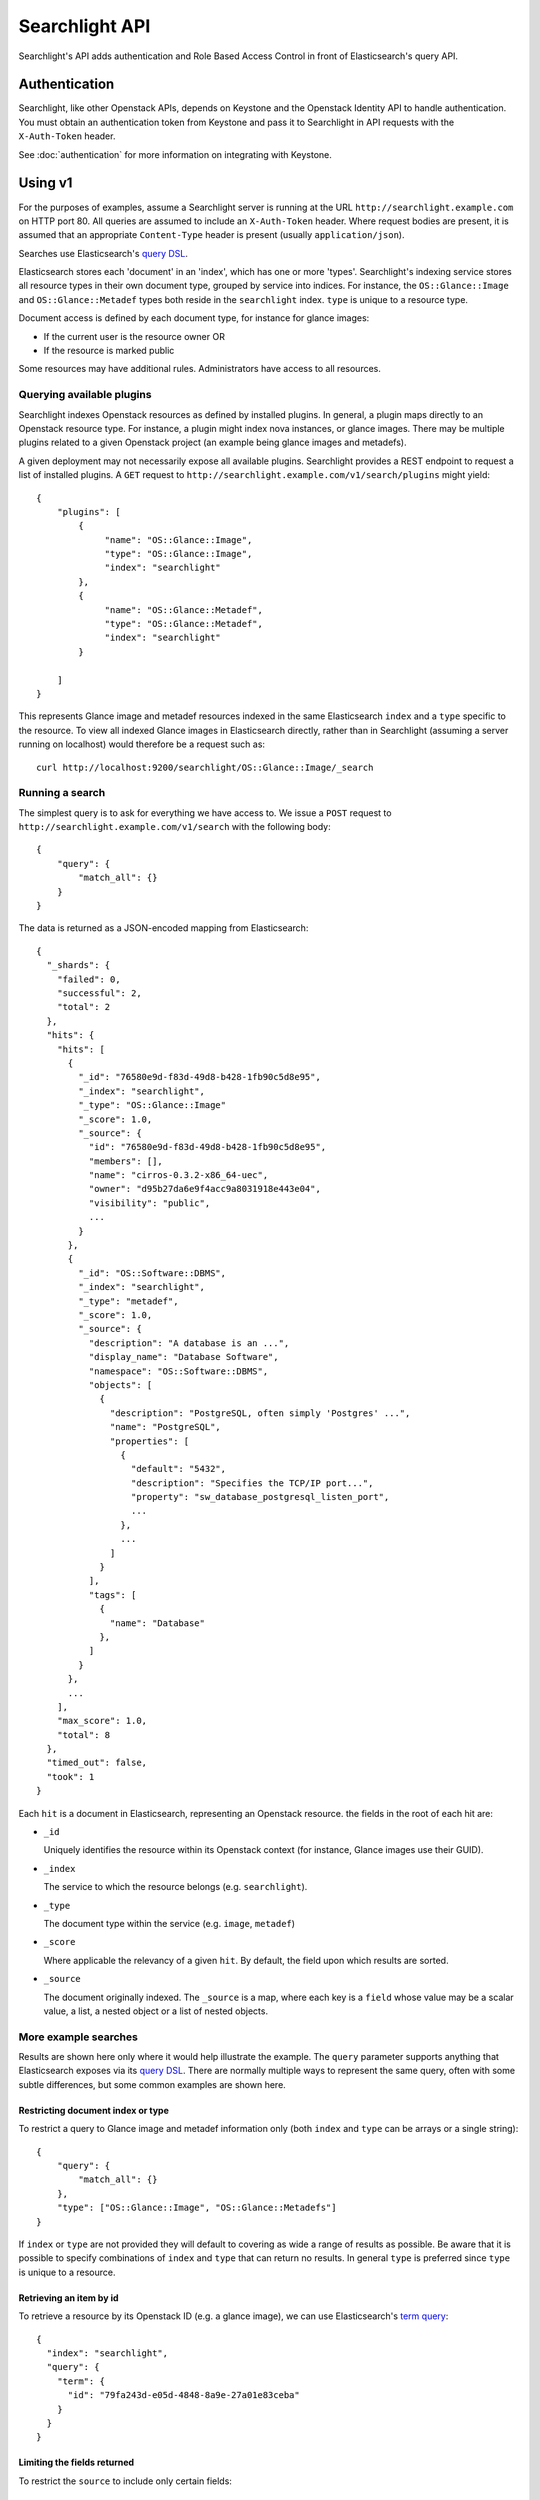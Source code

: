 ..
      Copyright (c) 2015 Hewlett-Packard Development Company, L.P.
      All Rights Reserved.

      Licensed under the Apache License, Version 2.0 (the "License"); you may
      not use this file except in compliance with the License. You may obtain
      a copy of the License at

          http://www.apache.org/licenses/LICENSE-2.0

      Unless required by applicable law or agreed to in writing, software
      distributed under the License is distributed on an "AS IS" BASIS, WITHOUT
      WARRANTIES OR CONDITIONS OF ANY KIND, either express or implied. See the
      License for the specific language governing permissions and limitations
      under the License.

Searchlight API
===============

Searchlight's API adds authentication and Role Based Access Control in front
of Elasticsearch's query API.

Authentication
--------------

Searchlight, like other Openstack APIs, depends on Keystone and the
Openstack Identity API to handle authentication. You must obtain an
authentication token from Keystone and pass it to Searchlight in API requests
with the ``X-Auth-Token`` header.

See :doc:`authentication` for more information on integrating with Keystone.

Using v1
--------

For the purposes of examples, assume a Searchlight server is running
at the URL ``http://searchlight.example.com`` on HTTP port 80. All
queries are assumed to include an ``X-Auth-Token`` header. Where request
bodies are present, it is assumed that an appropriate ``Content-Type``
header is present (usually ``application/json``).

Searches use Elasticsearch's
`query DSL <http://www.elasticsearch.org/guide/en/elasticsearch/reference/current/query-dsl.html>`_.

Elasticsearch stores each 'document' in an 'index', which has one or more
'types'. Searchlight's indexing service stores all resource
types in their own document type, grouped by service into indices. For
instance, the ``OS::Glance::Image`` and ``OS::Glance::Metadef`` types both
reside in the ``searchlight`` index. ``type`` is unique to a resource type.

Document access is defined by each document type, for instance for glance
images:

* If the current user is the resource owner OR
* If the resource is marked public

Some resources may have additional rules. Administrators have access to all resources.

Querying available plugins
~~~~~~~~~~~~~~~~~~~~~~~~~~

Searchlight indexes Openstack resources as defined by installed plugins. In
general, a plugin maps directly to an Openstack resource type. For instance, a
plugin might index nova instances, or glance images. There may be multiple
plugins related to a given Openstack project (an example being glance images
and metadefs).

A given deployment may not necessarily expose all available plugins.
Searchlight provides a REST endpoint to request a list of installed plugins.
A ``GET`` request to  ``http://searchlight.example.com/v1/search/plugins``
might yield::

    {
        "plugins": [
            {
                 "name": "OS::Glance::Image",
                 "type": "OS::Glance::Image",
                 "index": "searchlight"
            },
            {
                 "name": "OS::Glance::Metadef",
                 "type": "OS::Glance::Metadef",
                 "index": "searchlight"
            }

        ]
    }

This represents Glance image and metadef resources indexed in the same
Elasticsearch ``index`` and a ``type`` specific to the resource. To view
all indexed Glance images in Elasticsearch directly, rather than in Searchlight
(assuming a server running on localhost) would therefore be a request such as::

    curl http://localhost:9200/searchlight/OS::Glance::Image/_search

Running a search
~~~~~~~~~~~~~~~~

The simplest query is to ask for everything we have access to. We issue a
``POST`` request to ``http://searchlight.example.com/v1/search`` with the
following body::

    {
        "query": {
            "match_all": {}
        }
    }

The data is returned as a JSON-encoded mapping from Elasticsearch::

  {
    "_shards": {
      "failed": 0,
      "successful": 2,
      "total": 2
    },
    "hits": {
      "hits": [
        {
          "_id": "76580e9d-f83d-49d8-b428-1fb90c5d8e95",
          "_index": "searchlight",
          "_type": "OS::Glance::Image"
          "_score": 1.0,
          "_source": {
            "id": "76580e9d-f83d-49d8-b428-1fb90c5d8e95",
            "members": [],
            "name": "cirros-0.3.2-x86_64-uec",
            "owner": "d95b27da6e9f4acc9a8031918e443e04",
            "visibility": "public",
            ...
          }
        },
        {
          "_id": "OS::Software::DBMS",
          "_index": "searchlight",
          "_type": "metadef",
          "_score": 1.0,
          "_source": {
            "description": "A database is an ...",
            "display_name": "Database Software",
            "namespace": "OS::Software::DBMS",
            "objects": [
              {
                "description": "PostgreSQL, often simply 'Postgres' ...",
                "name": "PostgreSQL",
                "properties": [
                  {
                    "default": "5432",
                    "description": "Specifies the TCP/IP port...",
                    "property": "sw_database_postgresql_listen_port",
                    ...
                  },
                  ...
                ]
              }
            ],
            "tags": [
              {
                "name": "Database"
              },
            ]
          }
        },
        ...
      ],
      "max_score": 1.0,
      "total": 8
    },
    "timed_out": false,
    "took": 1
  }

Each ``hit`` is a document in Elasticsearch, representing an Openstack
resource. the fields in the root of each hit are:

* ``_id``

  Uniquely identifies the resource within its Openstack context (for
  instance, Glance images use their GUID).

* ``_index``

  The service to which the resource belongs (e.g. ``searchlight``).

* ``_type``

  The document type within the service (e.g. ``image``, ``metadef``)

* ``_score``

  Where applicable the relevancy of a given ``hit``. By default,
  the field upon which results are sorted.

* ``_source``

  The document originally indexed. The ``_source`` is a map, where each key
  is a ``field`` whose value may be a scalar value, a list, a nested object
  or a list of nested objects.

More example searches
~~~~~~~~~~~~~~~~~~~~~

Results are shown here only where it would help illustrate the example. The
``query`` parameter supports anything that Elasticsearch exposes via its
`query DSL <http://www.elasticsearch.org/guide/en/elasticsearch/reference/current/query-dsl-queries.html>`_.
There are normally multiple ways to represent the same query, often with some
subtle differences, but some common examples are shown here.

Restricting document index or type
**********************************
To restrict a query to Glance image and metadef information only (both
``index`` and ``type`` can be arrays or a single string)::

    {
        "query": {
            "match_all": {}
        },
        "type": ["OS::Glance::Image", "OS::Glance::Metadefs"]
    }

If ``index`` or ``type`` are not provided they will default to covering as
wide a range of results as possible. Be aware that it is possible to specify
combinations of ``index`` and ``type`` that can return no results. In general
``type`` is preferred since ``type`` is unique to a resource.

Retrieving an item by id
************************
To retrieve a resource by its Openstack ID (e.g. a glance image), we can use
Elasticsearch's `term query <http://www.elasticsearch.org/guide/en/elasticsearch/reference/current/query-dsl-term-query.html>`_::

  {
    "index": "searchlight",
    "query": {
      "term": {
        "id": "79fa243d-e05d-4848-8a9e-27a01e83ceba"
      }
    }
  }

Limiting the fields returned
****************************
To restrict the ``source`` to include only certain fields::

  {
    "type": "OS::Glance::Image",
    "fields": ["name", "size"]
  }

Gives::

  {
    "_shards": {
      "failed": 0,
      "successful": 1,
      "total": 1
    },
    "hits": {
      "hits": [
        {
          "_id": "76580e9d-f83d-49d8-b428-1fb90c5d8e95",
          "_index": "searchlight",
          "_score": 1.0,
          "_source": {
            "name": "cirros-0.3.2-x86_64-uec",
            "size": 3723817
          },
          "_type": "OS::Glance::Image"
        },
        ...
      ],
      "max_score": 1.0,
      "total": 4
    },
    "timed_out": false,
    "took": 1
  }

Freeform queries
****************
Elasticsearch has a flexible query parser that can be used for many kinds of
search terms: the `query_string <http://www.elasticsearch.org/guide/en/elasticsearch/reference/current/query-dsl-queries.html>`_
operator.

Some things to bear in mind about using ``query_string`` (see the documentation
for full options):

* A query term may be prefixed with a ``field`` name (as seen below). If it
  is not, by default the entire document will be searched for the term.
* The default operator between terms is ``OR``
* By default, query terms are case insensitive

For instance, the following will look for images with a
restriction on name and a range query on size::

  {
    "query": {
      "query_string": {
        "query": "name: (Ubuntu OR Fedora) AND size: [3000000 TO 5000000]"
      }
    }
  }

Wildcards
*********
Elasticsearch supports regular expression searches but often wildcards within
``query_string`` elements are sufficient, using ``*`` to represent one or more
characters or ``?`` to represent a single character. Note that *starting* a
search term with a wildcard can lead to *extremely* slow queries::

  {
    "query": {
      "query_string": {
        "query": "name: ubun?u AND mysql_version: 5.*"
      }
    }
  }

Highlighting
************
A common requirement is to highlight search terms in results::


  {
    "type": "OS::Glance::Metadefs",
    "query": {
      "query_string": {
        "query": "database"
      }
    },
    "fields": ["namespace", "description"],
    "highlight": {
      "fields": {
        "namespace": {},
        "description": {}
      }
    }
  }

Results::

  {
    "hits": {
      "hits": [
        {
          "_id": "OS::Software::DBMS",
          "_index": "searchlight",
          "_type": "OS::Glance::Metadef",
          "_score": 0.56079304,
          "_source": {
            "description": "A database is an organized collection of data. The data is typically organized to model aspects of reality in a way that supports processes requiring information. Database management systems are computer software applications that interact with the user, other applications, and the database itself to capture and analyze data. (http://en.wikipedia.org/wiki/Database)"
          },
          "highlight": {
            "description": [
              "A <em>database</em> is an organized collection of data. The data is typically organized to model aspects of",
              " reality in a way that supports processes requiring information. <em>Database</em> management systems are",
              " computer software applications that interact with the user, other applications, and the <em>database</em> itself",
              " to capture and analyze data. (http://en.wikipedia.org/wiki/<em>Database</em>)"
            ],
            "display_name": [
              "<em>Database</em> Software"
            ]
          }
        }
      ],
      "max_score": 0.56079304,
      "total": 1
    },
    "timed_out": false,
    "took": 3
  }

